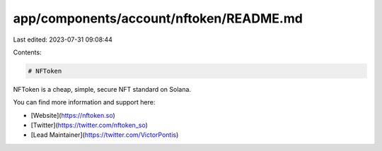 app/components/account/nftoken/README.md
========================================

Last edited: 2023-07-31 09:08:44

Contents:

.. code-block:: md

    # NFToken

NFToken is a cheap, simple, secure NFT standard on Solana.

You can find more information and support here:

-   [Website](https://nftoken.so)
-   [Twitter](https://twitter.com/nftoken_so)
-   [Lead Maintainer](https://twitter.com/VictorPontis)


